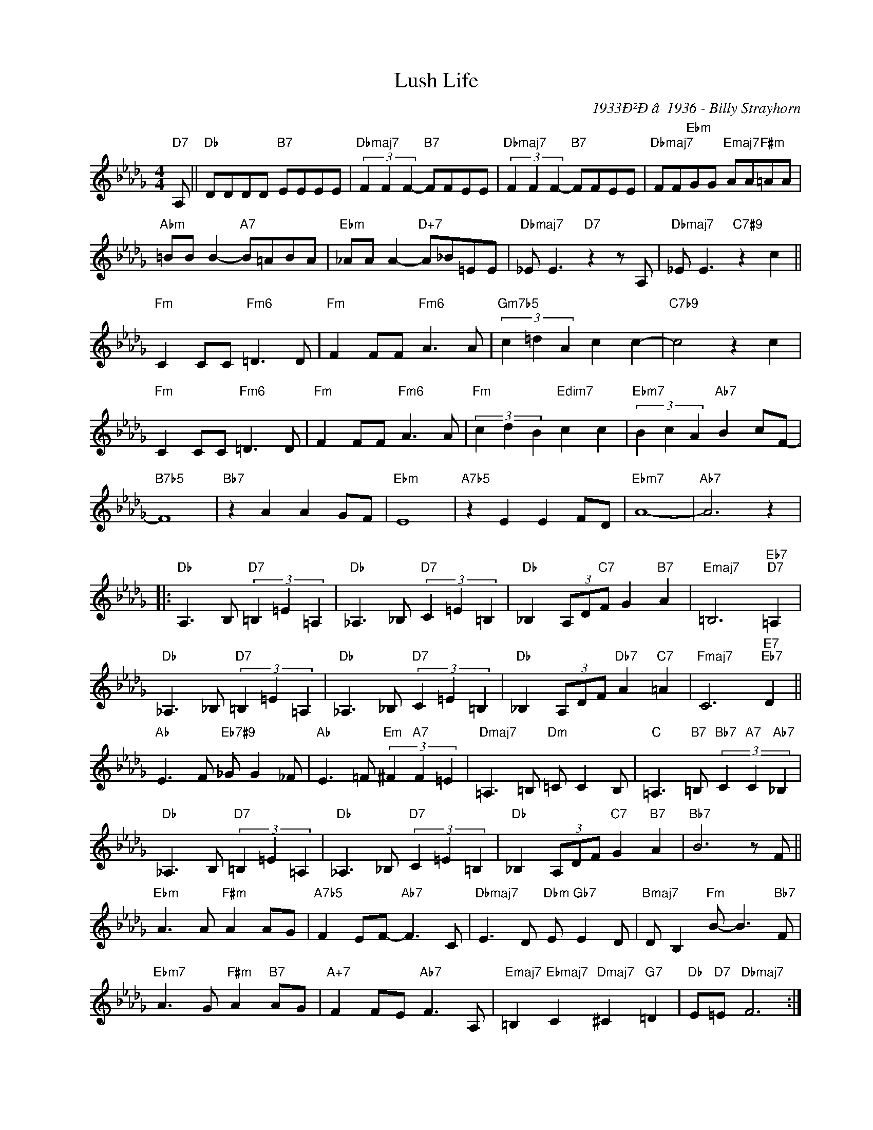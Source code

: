 X:1
T:Lush Life
C:1933Ð²Ðâ1936 - Billy Strayhorn
Z:www.realbook.site
L:1/8
M:4/4
I:linebreak $
K:Db
V:1 treble nm=" " snm=" "
V:1
"D7" A, ||"Db" DDDD"B7" EEEE |"Dbmaj7" (3F2 F2 F2-"B7" FFEE |"Dbmaj7" (3F2 F2 F2-"B7" FFEE | %4
"Dbmaj7" FF"Ebm"GG"Emaj7" AA"F#m"=AA |$"Abm" =BB B2-"A7" B=ABA |"Ebm" _AA A2-"D+7" A_B=EE | %7
"Dbmaj7" _E E3"D7" z2 z A,  |"Dbmaj7" _E E3"C7#9" z2 c2 ||$"Fm" C2 CC"Fm6" =D3 D |"Fm" F2 FF"Fm6" A3 A | %17
"Gm7b5" (3c2 =d2 A2 c2 c2- |"C7b9" c4 z2 c2 |$"Fm" C2 CC"Fm6" =D3 D |"Fm" F2 FF"Fm6" A3 A | %21
"Fm" (3c2 d2 B2"Edim7" c2 c2 |"Ebm7" (3B2 c2 A2"Ab7" B2 cF- |$"B7b5" F8 |"Bb7" z2 A2 A2 GF | %25
"Ebm" E8 |"A7b5" z2 E2 E2 FD |"Ebm7" A8- |"Ab7" A6 z2 |:$"Db" A,3 B,"D7" (3=B,2 =E2 =A,2 | %30
"Db" _A,3 _B,"D7" (3C2 =E2 =B,2 |"Db" _B,2 (3A,D"C7"F G2"B7" A2 |"Emaj7" =B,6"Eb7""D7" =A,2 |$ %33
"Db" _A,3 _B,"D7" (3=B,2 =E2 =A,2 |"Db" _A,3 _B,"D7" (3C2 =E2 =B,2 | %35
"Db" _B,2 (3A,DF"Db7" A2"C7" =A2 |"Fmaj7" C6"E7""Eb7" D2 ||$"Ab" E3 F"Eb7#9" _G G2 _F | %38
"Ab" E3 =F"Em" (3^F2"A7" F2 =E2 |"Dmaj7" =A,3 =B,"Dm" =C C2 B, | %40
"C" =A,3"B7" =B,"Bb7" (3C2"A7" C2"Ab7" _B,2 |$"Db" _A,3 B,"D7" (3=B,2 =E2 =A,2 | 
"Db" _A,3 _B,"D7" (3C2 =E2 =B,2 |"Db" _B,2 (3A,DF"C7" G2"B7" A2 |"Bb7" B6 z F ||$ 
"Ebm" A3 A"F#m" A2 AG |"A7b5" F2 EF-"Ab7" F3 C |"Dbmaj7" E3 D"Dbm" E"Gb7" E2 D | 
"Bmaj7" D B,2"Fm" B- B3"Bb7" F |$"Ebm7" A3 G"F#m" A2"B7" AG |"A+7" F2 FE"Ab7" F3 A, | 
"Emaj7" =B,2"Ebmaj7" C2"Dmaj7" ^C2"G7" =D2 |"Db" E"D7"=E"Dbmaj7" F6 :| %46

